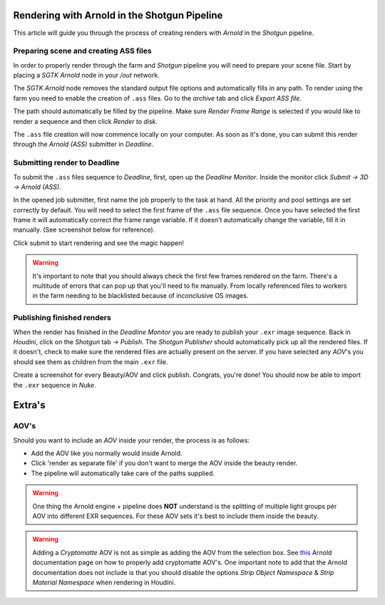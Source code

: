 ===============================================
Rendering with Arnold in the Shotgun Pipeline
===============================================

This article will guide you through the process of creating renders with *Arnold* in the *Shotgun* pipeline.

#######################################
Preparing scene and creating ASS files
#######################################

In order to properly render through the farm and *Shotgun* pipeline you will need to prepare your scene file. Start by placing a
*SGTK Arnold* node in your */out* network.

.. image:: resources/arnold_node.png

The *SGTK Arnold* node removes the standard output file options and automatically fills in any path. To render using the farm you need to enable the creation of ``.ass`` files.
Go to the *archive* tab and click *Export ASS file*.

.. image:: resources/arnold_ass.png

The path should automatically be filled by the pipeline. Make sure *Render Frame Range* is selected if you would like to render a sequence and then click *Render to disk*.

.. image:: resources/arnold_render_to_disk.png

The ``.ass`` file creation will now commence locally on your computer. As soon as it's done, you can submit this render through the *Arnold (ASS)* submitter in *Deadline*.

#############################
Submitting render to Deadline
#############################

To submit the ``.ass`` files sequence to *Deadline*, first, open up the *Deadline Monitor*. Inside the monitor click *Submit -> 3D -> Arnold (ASS)*.

.. image:: resources/deadline_submit.png

In the opened job submitter, first name the job properly to the task at hand. All the priority and pool settings are set correctly by default. You will need to select the first frame of the ``.ass`` file sequence.
Once you have selected the first frame it will automatically correct the frame range variable. If it doesn't automatically change the variable, fill it in manually. (See screenshot below for reference).

.. image:: resources/deadline_job.png

Click submit to start rendering and see the magic happen! 

.. warning:: It's important to note that you should always check the first few frames rendered on the farm. There's a multitude of errors that can pop up that you'll need to fix manually. From locally referenced files to workers in the farm needing to be blacklisted because of inconclusive OS images.

###############################
Publishing finished renders
###############################

When the render has finished in the *Deadline Monitor* you are ready to publish your ``.exr`` image sequence. Back in *Houdini*, click on the *Shotgun* tab *-> Publish*. The *Shotgun Publisher* should automatically pick up all the rendered files. If it doesn't,
check to make sure the rendered files are actually present on the server. If you have selected any *AOV*'s you should see them as children from the main ``.exr`` file. 

Create a screenshot for every Beauty/AOV and click publish. Congrats, you're done! You should now be able to import the ``.exr`` sequence in *Nuke*.

.. image:: resources/houdini_publisher.png

======================
Extra's 
======================

########################
AOV's
########################

Should you want to include an *AOV* inside your render, the process is as follows:

- Add the AOV like you normally would inside Arnold. 
- Click 'render as separate file' if you don't want to merge the AOV inside the beauty render.
- The pipeline will automatically take care of the paths supplied.

.. image:: resources/arnold_aov.png

.. warning:: One thing the Arnold engine + pipeline does **NOT** understand is the splitting of multiple light groups pér AOV into different EXR sequences. For these AOV sets it's best to include them inside the beauty.

.. warning:: Adding a *Cryptomatte* AOV is not as simple as adding the AOV from the selection box. See `this <https://docs.arnoldrenderer.com/display/A5AFHUG/Cryptomatte+AOVs>`_ Arnold documentation page on how to properly add cryptomatte AOV's. One important note to add that the Arnold documentation does not include is that you should disable the options *Strip Object Namespace* & *Strip Material Namespace* when rendering in Houdini.

.. sectionauthor:: Bo Kamphues